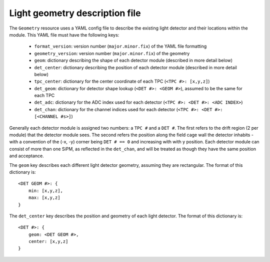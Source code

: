 Light geometry description file
~~~~~~~~~~~~~~~~~~~~~~~~~~~~~~~

The ``Geometry`` resource uses a YAML config file to describe the existing light
detector and their locations within the module. This YAML file must have the
following keys:
 - ``format_version``: version number (``major.minor.fix``) of the YAML file formatting
 - ``geometry_version``: version number (``major.minor.fix``) of the geometry
 - ``geom``: dictionary describing the shape of each detector module (described in more detail below)
 - ``det_center``: dictionary describing the position of each detector module (described in more detail below)
 - ``tpc_center``: dictionary for the center coordinate of each TPC (``<TPC #>: [x,y,z]``)
 - ``det_geom``: dictionary for detector shape lookup (``<DET #>: <GEOM #>``), assumed to be the same for each TPC
 - ``det_adc``: dictionary for the ADC index used for each detector (``<TPC #>: <DET #>: <ADC INDEX>``)
 - ``det_chan``: dictionary for the channel indices used for each detector (``<TPC #>: <DET #>: [<CHANNEL #s>]``)

Generally each detector module is assigned two numbers: a ``TPC #`` and a ``DET #``.
The first refers to the drift region (2 per module) that the detector module
sees. The second refers the position along the field cage wall the detector
inhabits - with a convention of the (-x, -y) corner being ``DET # == 0`` and
increasing with with y position. Each detector module can consist of more than
one SiPM, as reflected in the ``det_chan``, and will be treated as though they
have the same position and acceptance.

The ``geom`` key describes each different light detector geometry, assuming they
are rectangular. The format of this dictionary is::

    <DET GEOM #>: {
        min: [x,y,z],
        max: [x,y,z]
    }

The ``det_center`` key describes the position and geometry of each light
detector. The format of this dictionary is::

    <DET #>: {
        geom: <DET GEOM #>,
        center: [x,y,z]
    }
